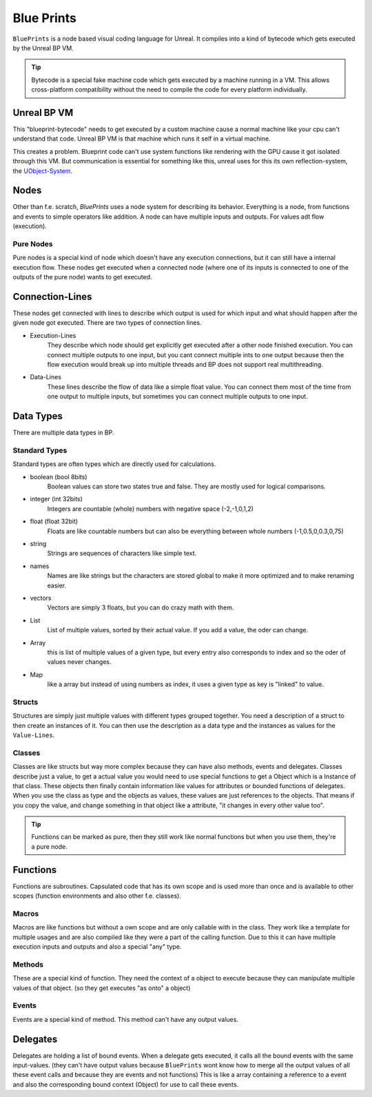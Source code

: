 Blue Prints
===========
``BluePrints`` is a node based visual coding language for Unreal. It compiles into a kind of bytecode which gets executed by the Unreal BP VM.

.. tip:: Bytecode is a special fake machine code which gets executed by a machine running in a VM. This allows cross-platform compatibility without the need to compile the code for every platform individually.

Unreal BP VM
------------
This "blueprint-bytecode" needs to get executed by a custom machine cause a normal machine like your cpu can't understand that code. Unreal BP VM is that machine which runs it self in a virtual machine.

This creates a problem. Blueprint code can't use system functions like rendering with the GPU cause it got isolated through this VM. But communication is essential for something like this, unreal uses for this its own reflection-system, the `UObject-System <UObject>`_.

Nodes
-----
Other than f.e. scratch, `BluePrints` uses a node system for describing its behavior.
Everything is a node, from functions and events to simple operators like addition.
A node can have multiple inputs and outputs. For values adt flow (execution).

Pure Nodes
''''''''''
Pure nodes is a special kind of node which doesn't have any execution connections, but it can still have a internal execution flow.
These nodes get executed when a connected node (where one of its inputs is connected to one of the outputs of the pure node) wants to get executed.

Connection-Lines
----------------
These nodes get connected with lines to describe which output is used for which input and what should happen after the given node got executed.
There are two types of connection lines.

- Execution-Lines
    They describe which node should get explicitly get executed after a other node finished execution. You can connect multiple outputs to one input, but you cant connect multiple ints to one output because then the flow execution would break up into multiple threads and BP does not support real multithreading.
- Data-Lines
    These lines describe the flow of data like a simple float value. You can connect them most of the time from one output to multiple inputs, but sometimes you can connect multiple outputs to one input.

Data Types
----------
There are multiple data types in BP.

Standard Types
''''''''''''''
Standard types are often types which are directly used for calculations.

- boolean (bool 8bits)
    Boolean values can store two states true and false. They are mostly used for logical comparisons.
- integer (int 32bits)
    Integers are countable (whole) numbers with negative space (-2,-1,0,1,2)
- float (float 32bit)
    Floats are like countable numbers but can also be everything between whole numbers (-1,0.5,0,0.3,0,75)
- string
    Strings are sequences of characters like simple text.
- names
    Names are like strings but the characters are stored global to make it more optimized and to make renaming easier.
- vectors
    Vectors are simply 3 floats, but you can do crazy math with them.
- List
    List of multiple values, sorted by their actual value. If you add a value, the oder can change.
- Array
    this is list of multiple values of a given type, but every entry also corresponds to index and so the oder of values never changes.
- Map
    like a array but instead of using numbers as index, it uses a given type as key is "linked" to value.

Structs
'''''''
Structures are simply just multiple values with different types grouped together.
You need a description of a struct to then create an instances of it.
You can then use the description as a data type and the instances as values for the ``Value-Lines``.

Classes
'''''''
Classes are like structs but way more complex because they can have also methods, events and delegates.
Classes describe just a value, to get a actual value you would need to use special functions to get a Object which is a Instance of that class.
These objects then finally contain information like values for attributes or bounded functions of delegates.
When you use the class as type and the objects as values, these values are just references to the objects. That means if you copy the value, and change something in that object like a attribute, "it changes in every other value too".

.. tip:: Functions can be marked as pure, then they still work like normal functions but when you use them, they're a pure node.

Functions
---------
Functions are subroutines. Capsulated code that has its own scope and is used more than once and is available to other scopes (function environments and also other f.e. classes).

Macros
''''''
Macros are like functions but without a own scope and are only callable with in the class. They work like a template for multiple usages and are also compiled like they were a part of the calling function. Due to this it can have multiple execution inputs and outputs and also a special "any" type.

Methods
'''''''
These are a special kind of function. They need the context of a object to execute because they can manipulate multiple values of that object. (so they get executes "as onto" a object)

Events
''''''
Events are a special kind of method. This method can't have any output values.

Delegates
---------
Delegates are holding a list of bound events. When a delegate gets executed, it calls all the bound events with the same input-values. (they can't have output values because ``BluePrints`` wont know how to merge all the output values of all these event calls and because they are events and not functions)
This is like a array containing a reference to a event and also the corresponding bound context (Object) for use to call these events.

